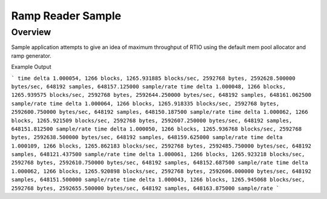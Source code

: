 .. _ramp-reader-sample:

Ramp Reader Sample
##################

Overview
********

Sample application attempts to give an idea of maximum throughput of RTIO
using the default mem pool allocator and ramp generator.

Example Output

```
time delta 1.000054, 1266 blocks, 1265.931885 blocks/sec, 2592768 bytes, 2592628.500000 bytes/sec, 648192 samples, 648157.125000 sample/rate
time delta 1.000048, 1266 blocks, 1265.939575 blocks/sec, 2592768 bytes, 2592644.250000 bytes/sec, 648192 samples, 648161.062500 sample/rate
time delta 1.000064, 1266 blocks, 1265.918335 blocks/sec, 2592768 bytes, 2592600.750000 bytes/sec, 648192 samples, 648150.187500 sample/rate
time delta 1.000062, 1266 blocks, 1265.921509 blocks/sec, 2592768 bytes, 2592607.250000 bytes/sec, 648192 samples, 648151.812500 sample/rate
time delta 1.000050, 1266 blocks, 1265.936768 blocks/sec, 2592768 bytes, 2592638.500000 bytes/sec, 648192 samples, 648159.625000 sample/rate
time delta 1.000109, 1266 blocks, 1265.862183 blocks/sec, 2592768 bytes, 2592485.750000 bytes/sec, 648192 samples, 648121.437500 sample/rate
time delta 1.000061, 1266 blocks, 1265.923218 blocks/sec, 2592768 bytes, 2592610.750000 bytes/sec, 648192 samples, 648152.687500 sample/rate
time delta 1.000062, 1266 blocks, 1265.920898 blocks/sec, 2592768 bytes, 2592606.000000 bytes/sec, 648192 samples, 648151.500000 sample/rate
time delta 1.000043, 1266 blocks, 1265.945068 blocks/sec, 2592768 bytes, 2592655.500000 bytes/sec, 648192 samples, 648163.875000 sample/rate
```
